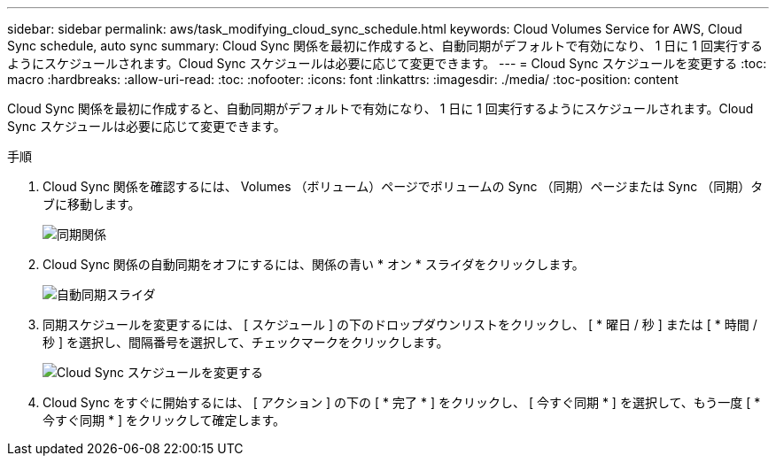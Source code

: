 ---
sidebar: sidebar 
permalink: aws/task_modifying_cloud_sync_schedule.html 
keywords: Cloud Volumes Service for AWS, Cloud Sync schedule, auto sync 
summary: Cloud Sync 関係を最初に作成すると、自動同期がデフォルトで有効になり、 1 日に 1 回実行するようにスケジュールされます。Cloud Sync スケジュールは必要に応じて変更できます。 
---
= Cloud Sync スケジュールを変更する
:toc: macro
:hardbreaks:
:allow-uri-read: 
:toc: 
:nofooter: 
:icons: font
:linkattrs: 
:imagesdir: ./media/
:toc-position: content


[role="lead"]
Cloud Sync 関係を最初に作成すると、自動同期がデフォルトで有効になり、 1 日に 1 回実行するようにスケジュールされます。Cloud Sync スケジュールは必要に応じて変更できます。

.手順
. Cloud Sync 関係を確認するには、 Volumes （ボリューム）ページでボリュームの Sync （同期）ページまたは Sync （同期）タブに移動します。
+
image::diagram_modifying_cloud_sync_schedule_sync_relationship.png[同期関係]

. Cloud Sync 関係の自動同期をオフにするには、関係の青い * オン * スライダをクリックします。
+
image::diagram_modifying_cloud_sync_schedule_auto_sync.png[自動同期スライダ]

. 同期スケジュールを変更するには、 [ スケジュール ] の下のドロップダウンリストをクリックし、 [ * 曜日 / 秒 ] または [ * 時間 / 秒 ] を選択し、間隔番号を選択して、チェックマークをクリックします。
+
image::diagram_modifying_cloud_sync_schedule.png[Cloud Sync スケジュールを変更する]

. Cloud Sync をすぐに開始するには、 [ アクション ] の下の [ * 完了 * ] をクリックし、 [ 今すぐ同期 * ] を選択して、もう一度 [ * 今すぐ同期 * ] をクリックして確定します。

